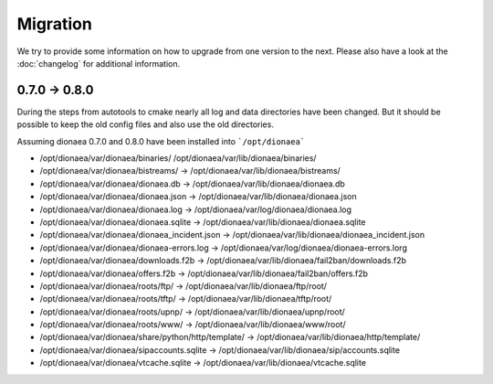 Migration
=========

We try to provide some information on how to upgrade from one version to the next.
Please also have a look at the :doc:`changelog` for additional information.


0.7.0 -> 0.8.0
--------------

During the steps from autotools to cmake nearly all log and data directories have been changed.
But it should be possible to keep the old config files and also use the old directories.

Assuming dionaea 0.7.0 and 0.8.0 have been installed into ```/opt/dionaea```

* /opt/dionaea/var/dionaea/binaries/ /opt/dionaea/var/lib/dionaea/binaries/
* /opt/dionaea/var/dionaea/bistreams/ -> /opt/dionaea/var/lib/dionaea/bistreams/
* /opt/dionaea/var/dionaea/dionaea.db -> /opt/dionaea/var/lib/dionaea/dionaea.db
* /opt/dionaea/var/dionaea/dionaea.json -> /opt/dionaea/var/lib/dionaea/dionaea.json
* /opt/dionaea/var/dionaea/dionaea.log -> /opt/dionaea/var/log/dionaea/dionaea.log 
* /opt/dionaea/var/dionaea/dionaea.sqlite -> /opt/dionaea/var/lib/dionaea/dionaea.sqlite
* /opt/dionaea/var/dionaea/dionaea_incident.json -> /opt/dionaea/var/lib/dionaea/dionaea_incident.json
* /opt/dionaea/var/dionaea/dionaea-errors.log -> /opt/dionaea/var/log/dionaea/dionaea-errors.lorg 
* /opt/dionaea/var/dionaea/downloads.f2b -> /opt/dionaea/var/lib/dionaea/fail2ban/downloads.f2b
* /opt/dionaea/var/dionaea/offers.f2b -> /opt/dionaea/var/lib/dionaea/fail2ban/offers.f2b
* /opt/dionaea/var/dionaea/roots/ftp/ -> /opt/dionaea/var/lib/dionaea/ftp/root/
* /opt/dionaea/var/dionaea/roots/tftp/ -> /opt/dionaea/var/lib/dionaea/tftp/root/
* /opt/dionaea/var/dionaea/roots/upnp/ -> /opt/dionaea/var/lib/dionaea/upnp/root/
* /opt/dionaea/var/dionaea/roots/www/ -> /opt/dionaea/var/lib/dionaea/www/root/
* /opt/dionaea/var/dionaea/share/python/http/template/ -> /opt/dionaea/var/lib/dionaea/http/template/
* /opt/dionaea/var/dionaea/sipaccounts.sqlite -> /opt/dionaea/var/lib/dionaea/sip/accounts.sqlite
* /opt/dionaea/var/dionaea/vtcache.sqlite -> /opt/dionaea/var/lib/dionaea/vtcache.sqlite
